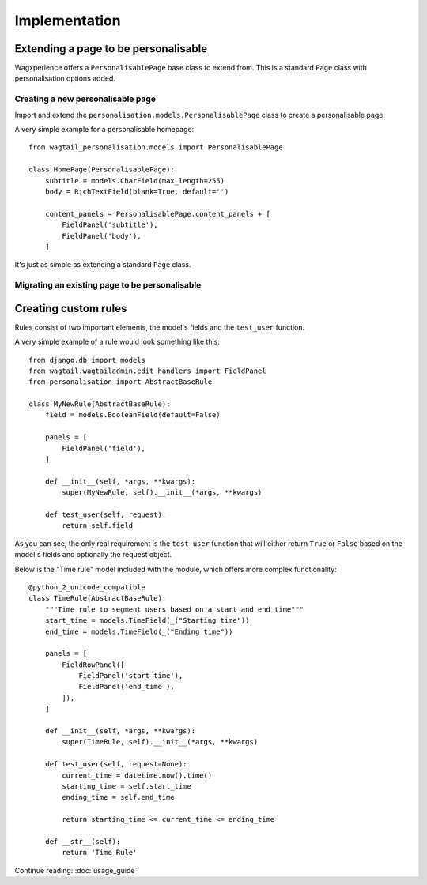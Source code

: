 Implementation
===============

Extending a page to be personalisable
-------------------------------------
Wagxperience offers a ``PersonalisablePage`` base class to extend from.
This is a standard ``Page`` class with personalisation options added.

Creating a new personalisable page
^^^^^^^^^^^^^^^^^^^^^^^^^^^^^^^^^^
Import and extend the ``personalisation.models.PersonalisablePage`` class to create a personalisable page.

A very simple example for a personalisable homepage::

    from wagtail_personalisation.models import PersonalisablePage

    class HomePage(PersonalisablePage):
        subtitle = models.CharField(max_length=255)
        body = RichTextField(blank=True, default='')

        content_panels = PersonalisablePage.content_panels + [
            FieldPanel('subtitle'),
            FieldPanel('body'),
        ]

It's just as simple as extending a standard ``Page`` class.

Migrating an existing page to be personalisable
^^^^^^^^^^^^^^^^^^^^^^^^^^^^^^^^^^^^^^^^^^^^^^^


Creating custom rules
---------------------

Rules consist of two important elements, the model's fields and the ``test_user`` function.

A very simple example of a rule would look something like this::

    from django.db import models
    from wagtail.wagtailadmin.edit_handlers import FieldPanel
    from personalisation import AbstractBaseRule
    
    class MyNewRule(AbstractBaseRule):
        field = models.BooleanField(default=False)

        panels = [
            FieldPanel('field'),
        ]

        def __init__(self, *args, **kwargs):
            super(MyNewRule, self).__init__(*args, **kwargs)

        def test_user(self, request):
            return self.field

As you can see, the only real requirement is the ``test_user`` function that will either return
``True`` or ``False`` based on the model's fields and optionally the request object.

Below is the "Time rule" model included with the module, which offers more complex functionality::
    
    @python_2_unicode_compatible
    class TimeRule(AbstractBaseRule):
        """Time rule to segment users based on a start and end time"""
        start_time = models.TimeField(_("Starting time"))
        end_time = models.TimeField(_("Ending time"))

        panels = [
            FieldRowPanel([
                FieldPanel('start_time'),
                FieldPanel('end_time'),
            ]),
        ]

        def __init__(self, *args, **kwargs):
            super(TimeRule, self).__init__(*args, **kwargs)

        def test_user(self, request=None):
            current_time = datetime.now().time()
            starting_time = self.start_time
            ending_time = self.end_time

            return starting_time <= current_time <= ending_time

        def __str__(self):
            return 'Time Rule'

Continue reading: :doc:`usage_guide`
